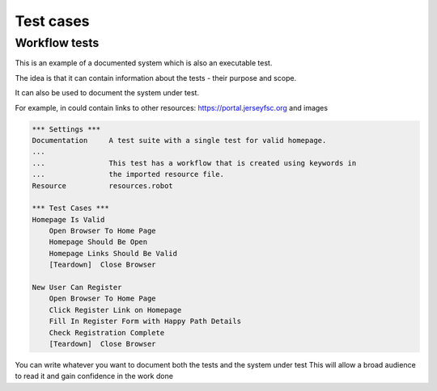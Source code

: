 Test cases
==========

Workflow tests
--------------

This is an example of a documented system which is also an executable test.

The idea is that it can contain information about the tests - their purpose and scope.

It can also be used to document the system under test.

For example, in could contain links to other resources: https://portal.jerseyfsc.org 
and images

.. image:: screenshot.png

.. code:: robotframework

    *** Settings ***
    Documentation     A test suite with a single test for valid homepage.
    ...
    ...               This test has a workflow that is created using keywords in
    ...               the imported resource file.
    Resource          resources.robot

    *** Test Cases ***
    Homepage Is Valid
        Open Browser To Home Page
        Homepage Should Be Open
        Homepage Links Should Be Valid
        [Teardown]  Close Browser

    New User Can Register
        Open Browser To Home Page
        Click Register Link on Homepage
        Fill In Register Form with Happy Path Details
        Check Registration Complete
        [Teardown]  Close Browser
        
You can write whatever you want to document both the tests and the system under test
This will allow a broad audience to read it and gain confidence in the work done
